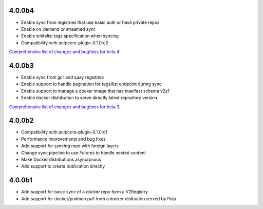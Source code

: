 4.0.0b4
^^^^^^^

- Enable sync from registries that use basic auth or have private repos
- Enable on_demand or streamed sync
- Enable whitelist tags specification when syncing
- Compatibility with pulpcore-plugin-0.1.0rc2

`Comprehensive list of changes and bugfixes for beta 4 <https://github.com/pulp/pulp_docker/compare/4.0.0b3...4.0.0b4>`_.

4.0.0b3
^^^^^^^

- Enable sync from gcr and quay registries
- Enable support to handle pagination for tags/list endpoint during sync
- Enable support to manage a docker image that has manifest schema v2s1
- Enable docker distribution to serve directly latest repository version

`Comprehensive list of changes and bugfixes for beta 3 <https://github.com/pulp/pulp_docker/compare/4.0.0b2...4.0.0b3>`_.

4.0.0b2
^^^^^^^

- Compatibility with pulpcore-plugin-0.1.0rc1
- Performance improvements and bug fixes
- Add support for syncing repo with foreign layers
- Change sync pipeline to use Futures to handle nested content
- Make Docker distributions asyncronous
- Add support to create publication directly

4.0.0b1
^^^^^^^

- Add support for basic sync of a docker repo form a V2Registry
- Add support for docker/podman pull from a docker distbution served by Pulp

